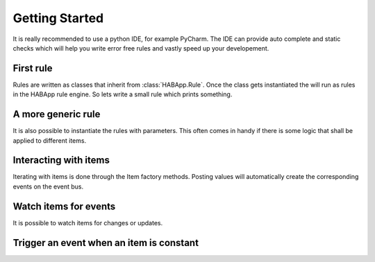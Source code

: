 
Getting Started
==================================
It is really recommended to use a python IDE, for example PyCharm.
The IDE can provide auto complete and static checks
which will help you write error free rules and vastly speed up your developement.

First rule
------------------------------
Rules are written as classes that inherit from :class:`HABApp.Rule`. Once the class gets instantiated the will run as
rules in the HABApp rule engine. So lets write a small rule which prints something.


.. execute_code::

    # hide
    from tests import SimpleRuleRunner
    runner = SimpleRuleRunner()
    runner.set_up()
    # hide
    import HABApp

    # Rules are classes that inherit from HABApp.Rule
    class MyFirstRule(HABApp.Rule):
        def __init__(self):
            super().__init__()

            # Use run_soon to schedule things directly after instantiation,
            # don't do blocking things in __init__
            self.run_soon(self.say_something)

        def say_something(self):
            print('That was easy!')

    # Rules
    MyFirstRule()
    # hide
    runner.process_events()
    runner.tear_down()
    # hide

A more generic rule
------------------------------
It is also possible to instantiate the rules with parameters.
This often comes in handy if there is some logic that shall be applied to different items.

.. execute_code::

    # hide
    from tests import SimpleRuleRunner
    runner = SimpleRuleRunner()
    runner.set_up()
    # hide
    import HABApp

    class MyFirstRule(HABApp.Rule):
        def __init__(self, my_parameter):
            super().__init__()
            self.param = my_parameter

            self.run_soon(self.say_something)

        def say_something(self):
            print(f'Param {self.param}')

    # This is normal python code, so you can create Rule instances as you like
    for i in range(2):
        MyFirstRule(i)
    for t in ['Text 1', 'Text 2']:
        MyFirstRule(t)
    # hide
    runner.process_events()
    runner.tear_down()
    # hide


Interacting with items
------------------------------
Iterating with items is done through the Item factory methods.
Posting values will automatically create the corresponding events on the event bus.

.. execute_code::
    :header_output: Output

    # hide
    import logging
    import sys
    root = logging.getLogger('HABApp')
    root.setLevel(logging.DEBUG)

    handler = logging.StreamHandler(sys.stdout)
    handler.setLevel(logging.DEBUG)
    formatter = logging.Formatter('[%(name)15s] %(levelname)8s | %(message)s')
    handler.setFormatter(formatter)
    root.addHandler(handler)

    from tests import SimpleRuleRunner
    runner = SimpleRuleRunner()
    runner.set_up()
    # hide
    import HABApp
    from HABApp.core.items import Item

    class MyFirstRule(HABApp.Rule):
        def __init__(self):
            super().__init__()
            # Get the item or create it if it does not exist
            self.my_item = Item.get_create_item('Item_Name')

            self.run_soon(self.say_something)

        def say_something(self):
            # Post updates to the item through the internal event bus
            self.my_item.post_value('Test')
            self.my_item.post_value('Change')

            # The item value can be used in comparisons through this shortcut ...
            if self.my_item == 'Change':
                print('Item value is "Change"')
            # ... which is the same as this:
            if self.my_item.value == 'Change':
                print('Item.value is "Change"')


    MyFirstRule()
    # hide
    runner.process_events()
    runner.tear_down()
    # hide



Watch items for events
------------------------------
It is possible to watch items for changes or updates.


.. execute_code::

    # hide
    from HABApp.core.items import Item
    Item.get_create_item('Item_Name', initial_value='Some value')

    from tests import SimpleRuleRunner
    runner = SimpleRuleRunner()
    runner.set_up()
    # hide
    import HABApp
    from HABApp.core.items import Item
    from HABApp.core.events import ValueUpdateEvent, ValueChangeEvent

    class MyFirstRule(HABApp.Rule):
        def __init__(self):
            super().__init__()
            # Get the item or create it if it does not exist
            self.my_item = Item.get_create_item('Item_Name')

            # Run this function whenever the item receives an ValueUpdateEvent
            self.listen_event(self.my_item, self.item_updated, ValueUpdateEvent)

            # Run this function whenever the item receives an ValueChangeEvent
            self.listen_event(self.my_item, self.item_changed, ValueChangeEvent)

            # If you already have an item you can use the more convenient method of the item
            self.my_item.listen_event(self.item_changed, ValueChangeEvent)

        # the function has 1 argument which is the event
        def item_changed(self, event: ValueChangeEvent):
            print(f'{event.name} changed from {event.old_value} to {event.value}')

        def item_updated(self, event: ValueUpdateEvent):
            print(f'{event.name} updated value: {event.value}')

    MyFirstRule()
    # hide
    i = Item.get_create_item('Item_Name')
    i.post_value('Changed value')
    runner.process_events()
    runner.tear_down()
    # hide

Trigger an event when an item is constant
------------------------------------------

.. execute_code::

    # hide
    import time, HABApp
    from tests import SimpleRuleRunner
    runner = SimpleRuleRunner()
    runner.set_up()
    HABApp.core.Items.create_item('test_watch', HABApp.core.items.Item)
    # hide

    import HABApp
    from HABApp.core.items import Item
    from HABApp.core.events import ItemNoChangeEvent

    class MyFirstRule(HABApp.Rule):
        def __init__(self):
            super().__init__()
            # Get the item or create it if it does not exist
            self.my_item = Item.get_create_item('Item_Name')

            # This will create an event if the item is 10 secs constant
            watcher = self.my_item.watch_change(10)

            # use .EVENT to always listen to the correct event
            self.listen_event(self.my_item, self.item_constant, watcher.EVENT)

        def item_constant(self, event: ItemNoChangeEvent):
            print(f'{event}')

    MyFirstRule()
    # hide
    HABApp.core.EventBus.post_event('Item_Name', ItemNoChangeEvent('Item_Name', 10))
    runner.tear_down()
    # hide

